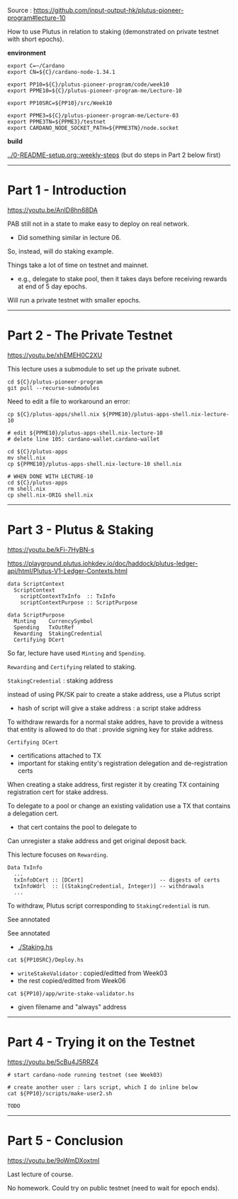 #+OPTIONS:     H:6 num:nil toc:nil \n:nil @:t ::t |:t ^:t f:t TeX:t ...

Source : https://github.com/input-output-hk/plutus-pioneer-program#lecture-10

How to use Plutus in relation to staking (demonstrated on private testnet with short epochs).

#+begin_comment
 (eepitch-shell)
 (eepitch-kill)
 (eepitch-shell)
#+end_comment

*environment*

#+begin_src
export C=~/Cardano
export CN=${C}/cardano-node-1.34.1

export PP10=${C}/plutus-pioneer-program/code/week10
export PPME10=${C}/plutus-pioneer-program-me/Lecture-10

export PP10SRC=${PP10}/src/Week10

export PPME3=${C}/plutus-pioneer-program-me/Lecture-03
export PPME3TN=${PPME3}/testnet
export CARDANO_NODE_SOCKET_PATH=${PPME3TN}/node.socket
#+end_src

*build*

[[../0-README-setup.org::weekly-steps]] (but do steps in Part 2 below first)

------------------------------------------------------------------------------
* Part 1 - Introduction

https://youtu.be/AnID8hn68DA

PAB still not in a state to make easy to deploy on real network.
- Did something similar in lecture 06.

So, instead, will do staking example.

Things take a lot of time on testnet and mainnet.
- e.g., delegate to stake pool, then it takes days before receiving rewards at end of 5 day epochs.

Will run a private testnet with smaller epochs.

------------------------------------------------------------------------------
* Part 2 - The Private Testnet

https://youtu.be/xhEMEH0C2XU

This lecture uses a submodule to set up the private subnet.

#+begin_src
cd ${C}/plutus-pioneer-program
git pull --recurse-submodules
#+end_src

Need to edit a file to workaround an error:

#+begin_src
cp ${C}/plutus-apps/shell.nix ${PPME10}/plutus-apps-shell.nix-lecture-10

# edit ${PPME10}/plutus-apps-shell.nix-lecture-10
# delete line 105: cardano-wallet.cardano-wallet

cd ${C}/plutus-apps
mv shell.nix
cp ${PPME10}/plutus-apps-shell.nix-lecture-10 shell.nix

# WHEN DONE WITH LECTURE-10
cd ${C}/plutus-apps
rm shell.nix
cp shell.nix-ORIG shell.nix
#+end_src

------------------------------------------------------------------------------
* Part 3 - Plutus & Staking

https://youtu.be/kFi-7HyBN-s

https://playground.plutus.iohkdev.io/doc/haddock/plutus-ledger-api/html/Plutus-V1-Ledger-Contexts.html

#+begin_example
data ScriptContext
  ScriptContext
    scriptContextTxInfo  :: TxInfo
    scriptContextPurpose :: ScriptPurpose

data ScriptPurpose
  Minting    CurrencySymbol
  Spending   TxOutRef
  Rewarding  StakingCredential
  Certifying DCert
#+end_example

So far, lecture have used =Minting= and =Spending=.

=Rewarding= and =Certifying= related to staking.

=StakingCredential= : staking address

instead of using PK/SK pair to create a stake address, use a Plutus script
- hash of script will give a stake address : a script stake address

To withdraw rewards for a normal stake addres, have to provide a witness
that entity is allowed to do that : provide signing key for stake address.

=Certifying DCert=
- certifications attached to TX
- important for staking entity's registration delegation and de-registration certs

When creating a stake address, first register it by creating TX containing
registration cert for stake address.

To delegate to a pool or change an existing validation
use a TX that contains a delegation cert.
- that cert contains the pool to delegate to

Can unregister a stake address and get original deposit back.

This lecture focuses on =Rewarding=.

#+begin_example
Data TxInfo
  ...
  txInfoDCert :: [DCert]                        -- digests of certs
  txInfoWdrl  :: [(StakingCredential, Integer)] -- withdrawals
  ...
#+end_example

To withdraw, Plutus script corresponding to =StakingCredential= is run.

See annotated

#+begin_comment
cp ${PP10SRC}/Staking.hs ${PPME10}
#+end_comment

See annotated
- [[./Staking.hs]]

#+begin_src
cat ${PP10SRC}/Deploy.hs
#+end_src
- =writeStakeValidator= : copied/editted from Week03
- the rest copied/editted from Week06

#+begin_src
cat ${PP10}/app/write-stake-validator.hs
#+end_src
- given filename and "always" address

------------------------------------------------------------------------------
* Part 4 - Trying it on the Testnet

https://youtu.be/5cBu4J5RRZ4

#+begin_src
# start cardano-node running testnet (see Week03)

# create another user : lars script, which I do inline below
cat ${PP10}/scripts/make-user2.sh

TODO
#+end_src

------------------------------------------------------------------------------
* Part 5 - Conclusion

https://youtu.be/9oWmDXoxtmI

Last lecture of course.

No homework.  Could try on public testnet (need to wait for epoch ends).
